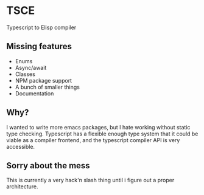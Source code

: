 * TSCE

Typescript to Elisp compiler

** Missing features

- Enums
- Async/await
- Classes
- NPM package support
- A bunch of smaller things
- Documentation

** Why?
I wanted to write more emacs packages, but I hate working without static type checking. Typescript has a flexible enough type system that it could be viable as a compiler frontend, and the typescript compiler API is very accessible.

** Sorry about the mess

This is currently a very hack'n slash thing until i figure out a proper architecture.
